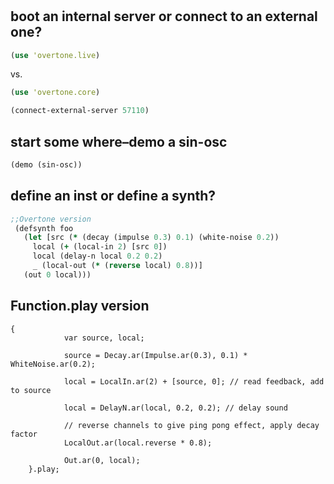 * 
** boot an internal server or connect to an external one?
#+BEGIN_SRC clojure
(use 'overtone.live)
#+END_SRC
 
vs.

#+BEGIN_SRC clojure
(use 'overtone.core)
#+END_SRC

#+BEGIN_SRC clojure
(connect-external-server 57110)
#+END_SRC
** start some where--demo a sin-osc
#+BEGIN_SRC clojure
(demo (sin-osc))
#+END_SRC

#+RESULTS:
: #<synth-node[loading]: user/audition-synth 33>
** define an inst or define a synth?

#+BEGIN_SRC clojure
   ;;Overtone version    
    (defsynth foo
      (let [src (* (decay (impulse 0.3) 0.1) (white-noise 0.2))
        local (+ (local-in 2) [src 0])
        local (delay-n local 0.2 0.2)
        _ (local-out (* (reverse local) 0.8))]
      (out 0 local)))
#+END_SRC
** Function.play version
#+BEGIN_SRC sclang
{
            var source, local;

            source = Decay.ar(Impulse.ar(0.3), 0.1) * WhiteNoise.ar(0.2);

            local = LocalIn.ar(2) + [source, 0]; // read feedback, add to source

            local = DelayN.ar(local, 0.2, 0.2); // delay sound

            // reverse channels to give ping pong effect, apply decay factor
            LocalOut.ar(local.reverse * 0.8);

            Out.ar(0, local);
    }.play;
#+END_SRC
